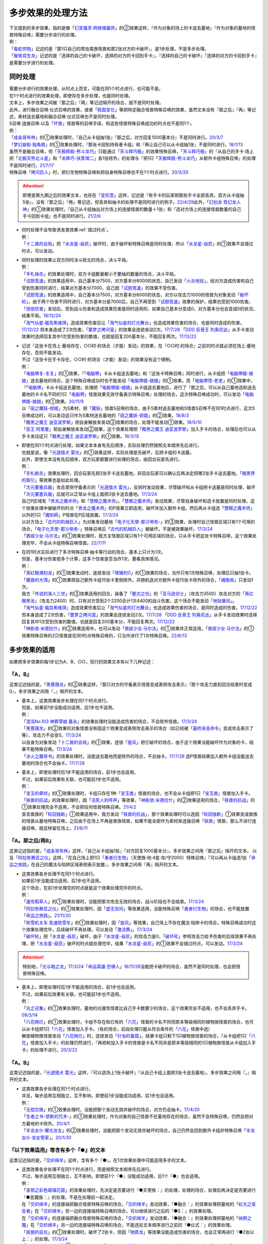 ===================
多步效果的处理方法
===================

| 下文提到的多步效果，指的是像「`幻变骚灵·网络傀儡师`_」的②效果这样，『作为对象的场上的卡送去墓地』『作为对象的墓地的怪兽特殊召唤』需要分步进行的处理。
| 例：
| 「`毒蛇供物`_」记述的是『那1只自己的爬虫类族怪兽和那2张对方的卡破坏』，是1步处理，不是多步处理。
| 「`废铁双生龙`_」记述的是『选择的自己的卡破坏，选择的对方的卡回到手卡』，『选择的自己的卡破坏』『选择的对方的卡回到手卡』是需要分步进行的处理。

.. _同时处理:

同时处理
===========

| 需要分步进行的效果处理，从时点上而言，可能在同1个时点进行，也可能不是。
| 在1个时点进行的效果处理，即使存在多步处理，也是同时处理。
| 文本上，多步效果之间被『那之后』『再』等记述隔开的场合，就不是同时处理。
| 此外，进行融合召唤·仪式召唤的效果，或者「`假面变化`_」等把特定融合怪兽特殊召唤的效果，虽然文本没有『那之后』『再』等记述，素材送去墓地和融合召唤·仪式召唤也不是同时处理。
| S召唤·连接召唤·以及「`坏兽`_」怪兽等的召唤手续，和这些怪兽特殊召唤成功的时点也不是同1个。
| 例：
| 「`成金哥布林`_」的①效果处理时，『自己从卡组抽1张』『那之后，对方回复1000基本分』不是同时进行。\ `20/3/7 <https://www.db.yugioh-card.com/yugiohdb/faq_search.action?ope=4&cid=4895&request_locale=ja>`__
| 「`梦幻崩影·独角兽`_」的①效果处理时，『那张卡回到持有者卡组』和『再让自己可以从卡组抽1张』不是同时进行。\ `18/1/13 <https://www.db.yugioh-card.com/yugiohdb/faq_search.action?ope=4&cid=13601&request_locale=ja>`__
| 虽然不是融合召唤，但「`天极辉舰-熊斗龙巧`_」只能通过「`天斗辉巧极`_」的效果特殊召唤，「`天斗辉巧极`_」的『从自己的手卡·场上把「`北极天熊北斗星`_」和「`龙辉巧-扶筐增二`_」各1张除外』的处理与『把1只「`天极辉舰-熊斗龙巧`_」从额外卡组特殊召唤』的处理不是同时进行。\ `21/7/17 <https://www.db.yugioh-card.com/yugiohdb/faq_search.action?ope=4&cid=16552&request_locale=ja>`__
| 特殊召唤「`拷问巨人`_」时，把衍生物特殊召唤和把自身特殊召唤也不在1个时点进行。\ `20/3/20 <https://www.db.yugioh-card.com/yugiohdb/faq_search.action?ope=4&cid=7386&request_locale=ja>`__

.. attention:: 即使是第九期之后的效果文本，也存在「`变形壶`_」这样，记述是『有手卡的玩家把那些手卡全部丢弃。双方从卡组抽5张』，没有『那之后』『再』等记述，但丢弃和抽卡的处理不是同时进行的例子。\ `22/4/29 <https://www.db.yugioh-card.com/yugiohdb/faq_search.action?ope=4&cid=4597&request_locale=ja>`__\ 此外，「`幻创龙 奇幻龙人神`_」的①效果处理时，『自己从卡组抽出对方场上的连接怪兽的数量＋1张』和『选对方场上的连接怪兽数量的自己手卡回到卡组』也不是同时进行。\ `21/2/6 <https://www.db.yugioh-card.com/yugiohdb/faq_search.action?ope=4&cid=14097&request_locale=ja>`__

-  | 同时处理不会导致诱发类效果\ :ref:`错过时点`\ 。
   | 例：
   | 「`十二兽的会局`_」把「`水龙星-赑屃`_」破坏时，由于破坏和特殊召唤是同时处理，所以「`水龙星-赑屃`_」的①效果不会错过时点，可以发动。

-  | 同时处理的效果让双方同时决斗败北的场合，决斗平局。
   | 例：
   | 「`手札抹杀`_」的效果处理时，双方卡组数量都小于要抽的数量的场合，决斗平局。
   | 「`试胆竞速`_」的效果适用中，自己基本分7500，对方基本分8000的状态，自己发动「`火炎地狱`_」，给对方造成伤害和自己受到伤害同时进行，结果对方基本分7000，自己因「`试胆竞速`_」的效果不受伤害。
   | 「`试胆竞速`_」的效果适用中，自己基本分7500，对方基本分8000的状态，对方以攻击力1000的怪兽为对象发动「`破坏轮`_」，由于两个伤害不同时进行，对方基本分是7000后，自己不再受到「`试胆竞速`_」效果的保护，结果也受到1000伤害。
   | 「`倍倍伤害`_」发动后，受到战斗伤害和造成效果伤害是同时适用的，如果自己基本分变成0，对方基本分也会变成0的状况，结果平局。\ `18/12/24 <https://www.db.yugioh-card.com/yugiohdb/faq_search.action?ope=5&fid=22368&keyword=&tag=-1&request_locale=ja>`__
   | 「`淘气仙星·福克希维琪`_」造成效果伤害后让「`淘气仙星的灯光舞台`_」也造成效果伤害的场合，也是同时造成的伤害。\ `17/12/22 <https://www.db.yugioh-card.com/yugiohdb/faq_search.action?ope=5&fid=21673&request_locale=ja>`__ 但本身造成了2次伤害，「`噩梦之拷问室`_」的效果会连锁发动2次。\ `17/7/28 <https://www.db.yugioh-card.com/yugiohdb/faq_search.action?ope=5&fid=20805&request_locale=ja>`__ 「`DDD 反骨王 列奥尼达`_」从手卡发动效果时选择回复其中1次受到伤害的数值，也就是回复200基本分，不能回复两次。\ `17/12/22 <https://www.db.yugioh-card.com/yugiohdb/faq_search.action?ope=5&fid=6135&request_locale=ja>`__

-  | 记述『这张卡在场上·墓地存在，○○时·的场合（才能）发动』的效果，在『○○时·的场合』之前的时点就必须在场上·墓地存在，否则不能发动。
   | 不过『这张卡在手卡存在，○○时·的场合（才能）发动』的效果没有这个限制。
   | 例：
   | 「`电脑堺豸-豸豸`_」的①效果，『「`电脑堺`_」卡从卡组送去墓地』和『这张卡特殊召唤』同时进行，从卡组把「`电脑堺姬-娘娘`_」送去墓地的场合，这个特殊召唤成功时也不能发动「`电脑堺姬-娘娘`_」的①效果。而「`电脑堺悟-老老`_」的①效果中，『「`电脑堺`_」卡从卡组送去墓地』处理把「`电脑堺姬-娘娘`_」从卡组送去墓地后，进行了『那之后，可以从自己墓地选和送去墓地的卡卡名不同的1只「`电脑堺`_」怪兽效果无效守备表示特殊召唤』处理的场合，这次特殊召唤成功时，可以发动「`电脑堺姬-娘娘`_」的①效果。\ `20/11/9 <https://www.db.yugioh-card.com/yugiohdb/faq_search.action?ope=5&fid=23126&keyword=&tag=-1&request_locale=ja>`__
   | 以「`丽之魔妖-妲姬`_」为S素材，把「`魔妖`_」怪兽S召唤的场合，由于S素材送去墓地和S怪兽S召唤不在同1时点进行，这次S召唤成功时，可以发动这只作为S素材送去墓地的「`丽之魔妖-妲姬`_」的②效果。\ `18/8/3 <https://www.db.yugioh-card.com/yugiohdb/faq_search.action?ope=5&fid=22368&keyword=&tag=-1&request_locale=ja>`__
   | 「`黯黑之魔王 迪亚波罗斯`_」把自身解放来发动③效果的场合，处理不能发动①效果。\ `18/5/10 <https://www.db.yugioh-card.com/yugiohdb/faq_search.action?ope=5&fid=9000&keyword=&tag=-1&request_locale=ja>`__
   | 「`恶王 阿里曼`_」把自身解放来发动②效果，这个效果处理把「`黯黑之魔王 迪亚波罗斯`_」加入手卡的场合，处理后也可以从手卡发动这只「`黯黑之魔王 迪亚波罗斯`_」的①效果。\ `18/3/15 <https://www.db.yugioh-card.com/yugiohdb/faq_search.action?ope=5&fid=293&keyword=&tag=-1&request_locale=ja>`__

-  | 即使在同1个时点进行处理，如果文本本身有先后顺序，实际处理仍然按照文本顺序先后进行。
   | 也就是说，像「`光道猎犬 雷光`_」的①效果这样，实际处理是先破坏，后把卡组的卡送墓。
   | 此外，即使文本没有先后顺序，双方玩家都要进行处理的场合，由回合玩家先进行。
   | 例：
   | 「`手札断杀`_」效果处理时，回合玩家先把2张手卡送去墓地，非回合玩家可以确认后再决定把哪2张手卡送去墓地。「`暗黑界的取引`_」等效果也是如此处理。
   | 「`次元要塞兵器`_」攻击里侧守备表示的「`光道猎犬 雷光`_」，反转时发动效果，尽管破坏和从卡组把卡送墓是同时处理，破坏「`次元要塞兵器`_」后就可以正常从卡组上面把3张卡送去墓地。\ `17/3/24 <https://www.db.yugioh-card.com/yugiohdb/faq_search.action?ope=5&fid=19832&request_locale=ja>`__
   | 自己P区域有「`贵龙之魔术师`_」和「`慧眼之魔术师`_」，「`慧眼之魔术师`_」发动效果，尽管自身破坏和选卡放置是同时处理，这个效果处理中被破坏的时点「`贵龙之魔术师`_」的P效果立即适用，破坏并加入额外卡组。然后再从卡组选「`慧眼之魔术师`_」以外的1只「`魔術師`_」P怪兽在P区域放置。\ `17/3/24 <https://www.db.yugioh-card.com/yugiohdb/faq_search.action?ope=5&fid=16206&request_locale=ja>`__
   | 以对方场上「`古代的机械巨人`_」为对象发动墓地「`电子化天使-那沙帝弥-`_」的③效果，处理时自己怪兽区域只有1个可用的场合，「`电子化天使-那沙帝弥-`_」特殊召唤后「`古代的机械巨人`_」被破坏。不是被效果破坏。\ `17/3/24 <https://www.db.yugioh-card.com/yugiohdb/faq_search.action?ope=5&fid=20179&request_locale=ja>`__
   | 「`救祓少女·马尔法`_」的①效果处理时，我方主怪兽区域只有1个可用区域的场合，只从手卡把这张卡特殊召唤，这个效果处理完毕，不会从卡组特殊召唤怪兽。\ `22/7/11 <https://www.db.yugioh-card.com/yugiohdb/faq_search.action?ope=5&fid=23802&keyword=&tag=-1&request_locale=ja>`__

-  | 在同1时点实际进行了多次特殊召唤·抽卡等行动的场合，基本上只计为1次。
   | 但是，基本分伤害按多个计算，这多个伤害是否当作1次，要看具体情况。
   | 例：
   | 「`真红眼溯刻龙`_」的①效果发动时，连锁发动「`增殖的G`_」的①效果的场合，当作只有1次特殊召唤，处理后只抽1张卡。
   | 「`魔兽的大饵`_」的①效果把自己额外卡组15张卡里侧除外，并随机选对方额外卡组15张卡除外的场合，「`魂吸收`_」只发动1次。
   | 我方「`传说的渔人三世`_」的③效果适用的回合，装备了「`脆刃之剑`_」的「`亚马逊剑士`_」（攻击力3500）攻击对方的「`真红眼黑龙`_」（攻击力2400）时，只有对方受到2个2200合计1次4400的战斗伤害。这个场合不能发动「`地狱暴风`_」。
   | 「`淘气仙星·福克希维琪`_」造成效果伤害后让「`淘气仙星的灯光舞台`_」也造成效果伤害的场合，是同时造成的伤害。\ `17/12/22 <https://www.db.yugioh-card.com/yugiohdb/faq_search.action?ope=5&fid=21673&request_locale=ja>`__ 但本身造成了2次伤害，「`噩梦之拷问室`_」的效果会连锁发动2次。\ `17/7/28 <https://www.db.yugioh-card.com/yugiohdb/faq_search.action?ope=5&fid=20805&request_locale=ja>`__ 「`DDD 反骨王 列奥尼达`_」从手卡发动效果时选择回复其中1次受到伤害的数值，也就是回复200基本分，不能回复两次。\ `17/12/22 <https://www.db.yugioh-card.com/yugiohdb/faq_search.action?ope=5&fid=6135&request_locale=ja>`__
   | 「`神影依·米德拉什`_」的②效果适用中，也可以发动「`救祓少女·马尔法`_」的①效果并正常适用。「`救祓少女·马尔法`_」的①效果特殊召唤的2只怪兽是在同1时点特殊召唤的，只当作进行了1次特殊召唤。\ `22/6/13 <https://www.db.yugioh-card.com/yugiohdb/faq_search.action?ope=5&fid=23789&keyword=&tag=-1&request_locale=ja>`__

多步效果的适用
================

如果把多步效果的每1步记为A、B、○○，现行的效果文本有以下几种记述：

『A，B』
----------

这类记述指的是，「`黑蔷薇龙`_」的②效果这样，『那只对方的守备表示怪兽变成表侧攻击表示』『那个攻击力直到回合结束时变成0』，多步效果之间用『，』隔开的文本。

-  | 基本上，这类效果各步处理在同1个时点进行。
   | 但是，如果前1步没能成功适用，后1步也不适用。
   | 例：
   | 「`混沌No.103 神葬零娘 暮永`_」的效果处理时没能造成伤害的场合，不会除外怪兽。\ `17/3/24 <https://www.db.yugioh-card.com/yugiohdb/faq_search.action?ope=5&fid=13573&request_locale=ja>`__
   | 「`黑蔷薇龙`_」的②效果的对象怪兽没有因这个效果变成表侧攻击表示的场合（如已经被「`最终突击命令`_」变成攻击表示了等），攻击力不会变0。\ `17/3/24 <https://www.db.yugioh-card.com/yugiohdb/faq_search.action?ope=5&fid=7607&keyword=&tag=-1&request_locale=ja>`__
   | 以自身为对象发动「`十二兽的会局`_」的①效果，连锁「`旋风`_」把它破坏的场合，由于这个效果没能破坏作为对象的卡，结果不能特殊召唤。\ `17/3/24 <https://www.db.yugioh-card.com/yugiohdb/faq_search.action?ope=5&fid=20106&request_locale=ja>`__
   | 「`冰火之魔导书`_」的效果处理时，没能送去墓地而是除外的场合，不会抽卡。\ `17/7/28 <https://www.db.yugioh-card.com/yugiohdb/faq_search.action?ope=5&fid=20902&keyword=&tag=-1&request_locale=ja>`__ 选P怪兽结果加入额外卡组没能送去墓地的场合也不会抽卡。\ `17/7/28 <https://www.db.yugioh-card.com/yugiohdb/faq_search.action?ope=5&fid=20866&keyword=&tag=-1&request_locale=ja>`__

-  | 基本上，即使处理时后1步不能适用的场合，前1步也会适用。
   | 不过，如果前后效果有关联，也可能前1步也不适用。
   | 例：
   | 「`宝玉的牵绊`_」的①效果处理时，卡组只存在1种「`宝玉兽`_」怪兽的场合，也不会从卡组把1只「`宝玉兽`_」怪兽加入手卡。
   | 「`铁兽的抗战`_」的效果处理时，因「`活死人的呼声`_」等效果，「`神影依·米德拉什`_」的②效果适用的场合，「`铁兽的抗战`_」的①效果处理完全不适用，不会把任何怪兽特殊召唤。\ `21/4/2 <https://www.db.yugioh-card.com/yugiohdb/faq_search.action?ope=5&fid=23222&keyword=&tag=-1&request_locale=ja>`__
   | 宣言兽族的「`轮回独断`_」①效果适用中，我方发动「`铁兽的抗战`_」，那个效果处理时可以选因「`轮回独断`_」①效果变成兽族的怪兽从墓地特殊召唤，之后由于在场上不再是兽族怪兽，如果不能全部作为素材来连接召唤「`铁兽`_」怪兽，那么不进行连接召唤，就这样留在场上。\ `21/6/11 <https://www.db.yugioh-card.com/yugiohdb/faq_search.action?ope=5&fid=23286&keyword=&tag=-1&request_locale=ja>`__

『A。那之后/再B』
---------------------

这类记述指的是，「`成金哥布林`_」这样，『自己从卡组抽1张』『对方回复1000基本分』，多步效果之间用『那之后』隔开的文本。
以及「`阿拉弥赛亚之仪`_」这样，『在自己场上把1只「`勇者衍生物`_」（天使族·地·4星·攻/守2000）特殊召唤』『可以再从卡组选1张「`命运之旅路`_」在自己的魔法与陷阱区域表侧表示放置』，多步效果之间用『再』隔开的文本。

-  | 这类效果各步处理不在同1个时点进行。
   | 如果前1步没能成功适用，后1步也不适用。
   | 这个场合，在前1步处理完的时点就是这个效果处理完毕的时点。
   | 例：
   | 「`速攻稻草人`_」的①效果处理时，没能把那次攻击无效的场合，战斗阶段也不会结束。\ `17/3/24 <https://www.db.yugioh-card.com/yugiohdb/faq_search.action?ope=5&fid=12933&keyword=&tag=-1&request_locale=ja>`__
   | 「`阿拉弥赛亚之仪`_」的①效果处理时，因「`虚无空间`_」等效果适用，没能特殊召唤「`勇者衍生物`_」的场合，也不能放置「`命运之旅路`_」。\ `21/11/20 <https://www.db.yugioh-card.com/yugiohdb/faq_search.action?ope=5&fid=23449&keyword=&tag=-1&request_locale=ja>`__
   | 「`除雪机关车 急速除雪车`_」的①效果处理时，因「`旋风`_」等效果，自己场上不存在魔法·陷阱卡的场合，特殊召唤成功时这个效果处理完毕，后续破坏不再处理，可以发动「`激流葬`_」。\ `17/3/24 <https://www.db.yugioh-card.com/yugiohdb/faq_search.action?ope=5&fid=13043&request_locale=ja>`__
   | 「`破坏轮`_」把「`水龙星-赑屃`_」破坏，由于「`水龙星-赑屃`_」的攻击力是0，「`破坏轮`_」参照攻击力给予伤害的后续效果不再处理，把「`水龙星-赑屃`_」破坏的时点就处理完毕，结果「`水龙星-赑屃`_」的①效果不会错过时点，可以发动。\ `17/3/24 <https://www.db.yugioh-card.com/yugiohdb/faq_search.action?ope=5&fid=14813&keyword=&tag=-1&request_locale=ja>`__

.. attention:: 特别地，「`光与暗之龙`_」\ `17/3/24 <https://www.db.yugioh-card.com/yugiohdb/faq_search.action?ope=5&fid=6347&keyword=&tag=-1&request_locale=ja>`__\ 「`命运英雄 恐惧人`_」\ `16/11/26 <https://yugioh-wiki.net/index.php?%A1%D4%A3%C4%A1%DD%A3%C8%A3%C5%A3%D2%A3%CF%20%A5%C9%A5%EC%A5%C3%A5%C9%A5%AC%A5%A4%A1%D5#faq>`__\ 没能把卡破坏的场合，虽然不是同时处理，也会把怪兽特殊召唤。

-  | 基本上，即使处理时后1步不能适用的场合，前1步也会适用。
   | 不过，如果前后效果有关联，也可能前1步也不适用。
   | 例：
   | 「`光之召集`_」的①效果处理时，墓地的光属性怪兽比自己手卡数要少的场合，这个效果完全不适用，也不会丢弃手卡。\ `09/3/14 <https://yugioh-wiki.net/index.php?%A1%D4%B8%F7%A4%CE%BE%A4%BD%B8%A1%D5#faq>`__
   | 「`六花绚烂`_」的①效果处理时，卡组不存在和已有的「`六花`_」怪兽的卡名不同但原本等级相同的植物族怪兽的场合，也可以从卡组把1只「`六花`_」怪兽加入手卡。（有的场合，前段处理只能从符合条件的「`六花`_」怪兽中选）
   | 解放植物族怪兽发动「`六花绚烂`_」时，连锁发动「`针虫的巢窟`_」，结果卡组只剩下1只植物族怪兽的场合，『从卡组把1只「`六花`_」怪兽加入手卡』的处理仍然进行，『再把和加入手卡的怪兽是卡名不同并是原本等级相同的1只植物族怪兽从卡组加入手卡』的处理不进行。\ `20/3/22 <https://www.db.yugioh-card.com/yugiohdb/faq_search.action?ope=5&fid=22995&keyword=&tag=-1&request_locale=ja>`__

『A。B』
-----------

这类记述指的是，「`光道猎犬 雷光`_」这样，『可以选场上1张卡破坏』『从自己卡组上面把3张卡送去墓地』，多步效果之间用『。』隔开的文本。

-  | 这类效果各步处理在同1个时点进行。
   | 并且，每步适用互相独立，互不影响，即使前1步没能成功适用，后1步也会适用。
   | 例：
   | 「`无偿交换`_」的①效果处理时，没能把那个发动无效并破坏的场合，对方仍会抽卡。\ `17/4/20 <https://www.db.yugioh-card.com/yugiohdb/faq_search.action?ope=5&fid=17304&keyword=&tag=-1&request_locale=ja>`__
   | 「`生者之书-禁断的咒术-`_」的①效果处理时，作为对象的自己怪兽不在墓地存在的场合，虽然不会特殊召唤，仍然会把对方墓地的卡除外。\ `20/4/1 <https://www.db.yugioh-card.com/yugiohdb/faq_search.action?ope=4&cid=5430&request_locale=ja>`__
   | 「`半龙女仆·耀光龙女`_」的②效果处理时，没能把那个发动无效并破坏的场合，自己仍然会回到额外卡组并特殊召唤「`半龙女仆·龙女管家`_」。\ `20/1/30 <https://www.db.yugioh-card.com/yugiohdb/faq_search.action?ope=5&fid=22965&keyword=&tag=-1&request_locale=ja>`__

『以下效果适用』等含有多个『●』的文本
--------------------------------------

这类记述指的是，「`交织绵羊`_」这样，含有多个『●』，在1次效果处理中可能适用多步的文本。

-  | 这类效果各步处理不在同1个时点进行，而是按照文本顺序先后进行。
   | 不过，每步适用互相独立，互不影响，即使前1个『●』没能成功适用，后1个『●』也会适用。
   | 例：
   | 「`圣邪之彩色玻璃花窗`_」的效果处理时，先决定是否要进行『●天使族：』的处理，处理的场合，处理后再决定是否要进行『●恶魔族：』的处理。不是在处理前一起决定。
   | 在「`交织绵羊`_」的连接端把融合怪兽特殊召唤的场合，「`交织绵羊`_」发动效果，『●融合：』的效果处理把墓地的「`虹光之宣告者`_」在「`交织绵羊`_」另一边的连接端特殊召唤的场合，可以继续进行之后的『●S：』的效果处理。
   | 在「`交织绵羊`_」的连接端把融合怪兽特殊召唤的场合，「`交织绵羊`_」发动效果，『●融合：』的效果处理把墓地的「`纳祭之魔`_」在「`交织绵羊`_」另一边的连接端特殊召唤的场合，不能违反文本顺序进行之前的『●仪式：』的效果处理。
   | 「`摇晃的目光`_」的①效果处理时，破坏了2张卡，但因「`物质龙`_」等效果没能造成伤害的场合，也会正常再进行『●2张以上：』的处理。\ `17/3/24 <https://www.db.yugioh-card.com/yugiohdb/faq_search.action?ope=5&fid=15559&keyword=&tag=-1&request_locale=ja>`__
   | 「`月光小夜曲舞踊`_」的①效果处理时，因「`虚无空间`_」等效果适用，没能特殊召唤的场合，也会正常再进行『●作为对象的怪兽的攻击力上升对方场上的怪兽数量×500』的处理。\ `18/11/9 <https://www.db.yugioh-card.com/yugiohdb/faq_search.action?ope=5&fid=22236&keyword=&tag=-1&request_locale=ja>`__

.. attention:: 『这个回合』『○○发动过的回合』『○○发动后』基本上不是需要分步处理的效果，『○○发动的场合』是。详见\ :ref:`效果的附加处理`\ 。

特定记述的处理
================

『那些卡』
------------

| 这类记述的效果处理时，即使原定的『那些卡』中的部分卡变得不存在，这个效果也正常适用。
| 如果全部不存在，那么效果不适用。
| 例：
| 「`暗之量产工厂`_」的①效果记述的是『那些怪兽加入手卡』，这个效果处理时，作为对象的2只怪兽其中1只不在墓地存在的场合，也会把另1只怪兽加入手卡。\ `15/4/23 <https://www.db.yugioh-card.com/yugiohdb/faq_search.action?ope=4&cid=6129&request_locale=ja>`__
| 「`不知火流 燕之太刀`_」的①效果记述的是『那些卡破坏』，这个效果处理时，作为对象的2张卡其中1张不在场上存在的场合，另1张仍然破坏。这个场合也会进行把怪兽除外的处理。\ `17/3/24 <https://www.db.yugioh-card.com/yugiohdb/faq_search.action?ope=5&fid=17412&keyword=&tag=-1&request_locale=ja>`__
| 「`不知火流 燕之太刀`_」的①效果记述的是『那些卡破坏』，这个效果处理时，作为对象的2张卡都不在场上存在的场合，不会破坏卡片，也不会把怪兽除外。\ `17/3/24 <https://www.db.yugioh-card.com/yugiohdb/faq_search.action?ope=5&fid=17411&keyword=&tag=-1&request_locale=ja>`__

『那○张卡』
-------------

| 这类记述的效果处理时，如果原定的『那○张卡』中的部分卡变得不存在，这个效果不适用。
| 变成里侧表示仍然是『那○张卡』，效果会正常适用。
| 其中一部分存在，但是因不受影响等状况，不会正常适用这个效果的场合，剩下的卡仍然会适用这个效果，但这1步当作没有正常适用，后续处理不进行。
| 例：
| 「`凶导剧作术`_」的②效果记述的是『那2只怪兽之内1只加入手卡，另1只回到卡组最下面』，这个效果处理时，作为对象的2只怪兽其中1只不在墓地存在的场合，这个效果就不会适用。\ `22/1/15 <https://www.db.yugioh-card.com/yugiohdb/faq_search.action?ope=4&cid=17184&request_locale=ja>`__
| 「`灵摆区`_」的①效果记述的是『那2张卡破坏』，这个效果处理时，作为对象的2张卡其中1张不在P区域存在的场合，不会破坏任何卡，『这个回合双方不能作灵摆召唤以外的特殊召唤』也不适用。\ `17/3/24 <https://www.db.yugioh-card.com/yugiohdb/faq_search.action?ope=5&fid=16400&keyword=&tag=-1&request_locale=ja>`__
| 「`灵摆区`_」的①效果记述的是『那2张卡破坏』，这个效果处理时，作为对象的2张卡其中1张因「`闪珖龙 星尘`_」的效果等，不会被这个效果破坏的场合，剩下那张仍然破坏。由于没有破坏2张卡，『这个回合双方不能作灵摆召唤以外的特殊召唤』仍不适用。\ `17/3/24 <https://www.db.yugioh-card.com/yugiohdb/faq_search.action?ope=5&fid=16638&keyword=&tag=-1&request_locale=ja>`__
| 「`黑魔族复活之棺`_」的①效果记述的是『那2只怪兽送去墓地』，这个效果处理时，作为对象的2只怪兽其中1只不在场上存在的场合，不会把任何怪兽送去墓地，也不会把怪兽特殊召唤。\ `17/3/24 <https://www.db.yugioh-card.com/yugiohdb/faq_search.action?ope=5&fid=13358&keyword=&tag=-1&request_locale=ja>`__
| 「`黑魔族复活之棺`_」的①效果记述的是『那2只怪兽送去墓地』，这个效果处理时，作为对象的2只怪兽其中1只变成里侧守备表示的场合，正常把这2只怪兽送去墓地，正常从卡组把怪兽特殊召唤。\ `17/3/24 <https://www.db.yugioh-card.com/yugiohdb/faq_search.action?ope=5&fid=42&keyword=&tag=-1&request_locale=ja>`__
| 「`黑魔族复活之棺`_」的①效果记述的是『那2只怪兽送去墓地』，这个效果处理时，作为对象的2只怪兽其中1只不受陷阱效果影响的场合，剩下那只怪兽送去墓地，之后不会把怪兽特殊召唤。\ `17/3/24 <https://www.db.yugioh-card.com/yugiohdb/faq_search.action?ope=5&fid=13357&keyword=&tag=-1&request_locale=ja>`__

-  | 特别地，『卡组上面把○张卡』的效果处理时，如果卡组数量不足的场合，这个效果仍然对卡组剩余的卡全部适用。
   | 例：
   | 自己的结束阶段卡组数量不足3张卡的场合，「`光道魔术师 丽拉`_」的②效果作为必发效果也会发动，效果处理时把剩余的卡全部送去墓地。\ `15/6/20 <https://www.db.yugioh-card.com/yugiohdb/faq_search.action?ope=4&cid=7592&request_locale=ja>`__
   | 卡组的卡在4张以下时，不能发动「`针虫的巢窟`_」。「`针虫的巢窟`_」的效果处理时，卡组数量不足5张的场合，卡组的卡全部送去墓地。\ `18/9/22 <https://www.db.yugioh-card.com/yugiohdb/faq_search.action?ope=4&cid=7769&request_locale=ja>`__
   | 「`死灵之颜`_」的②效果处理时，卡组数量不足5张的场合，卡组的卡全部除外。「`冰冻诅咒的神碑`_」等处理也一样，效果处理时卡组数量不足效果处理所需数量的场合，卡组全部除外。\ `22/8/29 <https://www.db.yugioh-card.com/yugiohdb/faq_search.action?ope=5&fid=6498&keyword=&tag=-1&request_locale=ja>`__

『A和B』
----------

| 对A和B这2个整体而言，相当于它们被并入『那○张卡』。
| 如果A和B本身还能细化，再按细化记述分别归类处理。
| 例：
| 「`反射镜力启动`_」的②效果记述的是『那张卡和这张卡在自己场上盖放』，这个效果处理时，「`反射镜力启动`_」不在墓地存在的场合，不会盖放任何卡。\ `18/4/13 <https://www.db.yugioh-card.com/yugiohdb/faq_search.action?ope=5&fid=21855&keyword=&tag=-1&request_locale=ja>`__
| 「`霸王门 无限`_」的①效果记述的是『那张卡和这张卡破坏』，这个效果处理时，这2张卡之中有1张不在场上存在的场合，不会破坏任何卡，也不会特殊召唤怪兽。此外，其中1张因「`闪珖龙 星尘`_」的效果等，不会被这个效果破坏的场合，剩下那张仍然破坏。由于没有破坏2张卡，仍然不会特殊召唤怪兽。\ `22/2/18 <https://www.db.yugioh-card.com/yugiohdb/faq_search.action?ope=5&fid=23575&keyword=&tag=-1&request_locale=ja>`__
| 「`毒蛇供物`_」的①效果记述的是『那1只自己的爬虫类族怪兽和那2张对方的卡破坏』，这个效果处理时，作为对象的3张卡之中有1张不再在场上存在的场合，不会破坏任何卡。此外，如果只是其中1张不受陷阱效果影响的状况，剩下的卡仍然破坏。\ `17/3/24 <https://www.db.yugioh-card.com/yugiohdb/faq_search.action?ope=5&fid=11369&keyword=&tag=-1&request_locale=ja>`__

.. note:: 虽然看起来「`毒蛇供物`_」的①效果和『那3张卡破坏』没什么区别，不过这个效果处理时作为对象的卡其中1张控制权变更的场合，或者自己的那张卡种族变更或变成里侧表示的场合，也不会破坏任何卡。

『A以及B』
------------

| 对A和B这2个整体而言，相当于它们被并入『那些卡』。
| 如果A和B本身还能细化，再按细化记述分别归类处理。
| 例：
| 「`黑色花园`_」的②效果记述的是『这张卡以及场上的植物族怪兽全部破坏』，这个效果处理时，没有植物族怪兽的场合，自身破坏，也会特殊召唤对象怪兽；\ `18/11/12 <https://www.db.yugioh-card.com/yugiohdb/faq_search.action?ope=5&fid=22262&keyword=&tag=-1&request_locale=ja>`__\ 场上存在植物族怪兽，其中1只在处理时变成里侧表示的场合，自身和其他表侧表示的全部破坏，仍会特殊召唤怪兽；\ `18/11/12 <https://www.db.yugioh-card.com/yugiohdb/faq_search.action?ope=5&fid=22259&keyword=&tag=-1&request_locale=ja>`__\ 场上存在植物族怪兽，其中1只在处理时不受魔法效果影响，没被破坏的场合，自身和其他表侧表示的植物族怪兽仍会被破坏，由于没有全部破坏，『全部破坏的场合，作为对象的怪兽特殊召唤』不适用。\ `18/11/12 <https://www.db.yugioh-card.com/yugiohdb/faq_search.action?ope=5&fid=22260&keyword=&tag=-1&request_locale=ja>`__
| 「`真红莲超新星龙`_」的②效果记述的是『这张卡以及对方场上的卡全部除外』，这个效果处理时，自身不在场上存在的场合，也会把对方场上的卡全部除外。\ `21/12/19 <https://www.db.yugioh-card.com/yugiohdb/faq_search.action?ope=5&fid=23498&keyword=&tag=-1&request_locale=ja>`__

『全部』
------------

| 基本上，记述『全部○○』的效果，只要有1张适用，就当作正常适用了这步效果。
| 不过，「`黑色花园`_」的②效果明确记述了『全部破坏的场合，作为对象的怪兽特殊召唤』，这个场合只在它和表侧表示的植物族怪兽都被破坏的场合才会适用。
| 例：
| 「`遭受妨碍的坏兽安眠`_」的①效果处理时，只要破坏了1只怪兽，就会特殊召唤「`坏兽`_」怪兽。\ `17/3/24 <https://www.db.yugioh-card.com/yugiohdb/faq_search.action?ope=5&fid=116&keyword=&tag=-1&request_locale=ja>`__\ 没有破坏任何怪兽的场合，才不能特殊召唤「`坏兽`_」怪兽。\ `17/3/24 <https://www.db.yugioh-card.com/yugiohdb/faq_search.action?ope=5&fid=8000&keyword=&tag=-1&request_locale=ja>`__
| 「`激流苏生`_」的效果处理时，被破坏的怪兽之中有1只不在墓地存在，或者不能被特殊召唤的场合，也会把其他怪兽特殊召唤，也会给与对方那个数量×500的数值的伤害。\ `17/3/24 <https://www.db.yugioh-card.com/yugiohdb/faq_search.action?ope=5&fid=12715&keyword=&tag=-1&request_locale=ja>`__
| 「`灵摆风暴`_」的①效果处理时，只要破坏了1张卡，就可以选对方场上1张魔法·陷阱卡破坏。\ `17/3/24 <https://www.db.yugioh-card.com/yugiohdb/faq_search.action?ope=5&fid=17401&keyword=&tag=-1&request_locale=ja>`__\ 没有破坏任何卡的场合，才不能选对方场上1张魔法·陷阱卡破坏。\ `17/3/24 <https://www.db.yugioh-card.com/yugiohdb/faq_search.action?ope=5&fid=17400&keyword=&tag=-1&request_locale=ja>`__

.. attention:: 特别地，「`再爆裂`_」的效果处理时，只要有1只怪兽因不受魔法效果影响等，没被这个效果破坏的场合，就不能特殊召唤怪兽。\ `17/3/24 <https://www.db.yugioh-card.com/yugiohdb/faq_search.action?ope=5&fid=7996&keyword=&tag=-1&request_locale=ja>`__

『尽可能』
------------

| 基本上，记述『尽可能○○』的效果，只要能适用1张，就当作会正常适用，可以发动这类效果。
| 不过，「`地狱的暴走召唤`_」等，让『对方尽可能○○』的效果，如果我方不能判断对方是否可以进行，『对方尽可能○○』即使不能适用，也可以发动这类效果。
| 例：
| 场上存在「`召唤僧`_」这样不能被解放的怪兽时，只要场上还存在其他可以解放的怪兽，就可以发动「`原始生命态 尼比鲁`_」的①效果。这个效果处理只把可以解放的怪兽全部解放。只要解放了1只以上怪兽，就会特殊召唤「`原始生命态 尼比鲁`_」。没能解放任何怪兽的场合，不会特殊召唤，「`原始生命态 尼比鲁`_」留在手卡。\ `22/3/19 <https://www.db.yugioh-card.com/yugiohdb/faq_search.action?ope=5&fid=22810&keyword=&tag=-1&request_locale=ja>`__
| 场上存在「`虚无空间`_」时，也可以发动「`超量叠光延迟`_」。这个场合，只让对方的X怪兽回到额外卡组，不会特殊召唤怪兽。\ `17/3/24 <https://www.db.yugioh-card.com/yugiohdb/faq_search.action?ope=5&fid=13717&keyword=&tag=-1&request_locale=ja>`__
| 对方怪兽的直接攻击宣言时，即使对方手卡·卡组·墓地没有这只攻击怪兽的同名怪兽，我方也可以发动「`方界轮回`_」。这个场合，只把那个攻击怪兽的攻击力变成0，放置方界指示物，变得不能攻击，效果无效。我方还可以再正常特殊召唤「`方界`_」怪兽。\ `17/3/24 <https://www.db.yugioh-card.com/yugiohdb/faq_search.action?ope=5&fid=19210&keyword=&tag=-1&request_locale=ja>`__
| 对方没有手卡时，额外连接状态的「`拓扑篡改感染龙`_」也不能发动②效果。\ `17/3/24 <https://www.db.yugioh-card.com/yugiohdb/faq_search.action?ope=5&fid=21896&keyword=&tag=-1&request_locale=ja>`__

.. tip:: 可以看出，基本上『全部○○』『尽可能○○』的处理是一致的。

『回到手卡』『回到卡组』
--------------------------

| 融合怪兽等，适用『回到手卡』『回到卡组』的效果时，会回到额外卡组。
| 这个场合，『回到手卡』的效果当作没有正常适用，后续处理不适用；『回到卡组』的效果当作正常适用，后续处理正常适用。
| 例：
| 「`灵魂鸟神 彦孔雀`_」的①效果处理时，如果作为对象的怪兽都回到额外卡组的场合，由于没有回到手卡，不能从手卡特殊召唤怪兽。\ `17/3/24 <https://www.db.yugioh-card.com/yugiohdb/faq_search.action?ope=5&fid=7730&request_locale=ja>`__
| 「`转生炎兽 猎鹰`_」的②效果处理时，对象怪兽是连接怪兽，回到额外卡组的场合，由于没有回到手卡，『这张卡从墓地特殊召唤』的处理不适用。\ `18/8/6 <https://www.db.yugioh-card.com/yugiohdb/faq_search.action?ope=5&fid=22043&request_locale=ja>`__
| 「`真龙的觉醒`_」的①效果处理时，场上的卡只有1只X怪兽，回到额外卡组的场合，也可以从卡组把1只「`龙剑士`_」怪兽或者「`龙魔王`_」怪兽无视召唤条件特殊召唤。\ `17/3/24 <https://www.db.yugioh-card.com/yugiohdb/faq_search.action?ope=5&fid=18108&keyword=&tag=-1&request_locale=ja>`__
| 「`贪欲之壶`_」的①效果处理时，对象怪兽全部回到额外卡组的场合，不会洗切卡组，仍然会抽2张卡。\ `20/4/1 <https://www.db.yugioh-card.com/yugiohdb/faq_search.action?ope=5&fid=10593&keyword=&tag=-1&request_locale=ja>`__

.. attention:: 特别地，「`时械神 梅塔伊恩`_」的③效果记述的是『这张卡以外的场上的怪兽全部回到持有者手卡，给与对方回去数量×300伤害』，回到额外卡组的怪兽也会计入『回去数量』。\ `17/3/24 <https://www.db.yugioh-card.com/yugiohdb/faq_search.action?ope=5&fid=10991&keyword=&tag=-1&request_locale=ja>`__ 此外，「`地缚神 维拉科查·拉斯卡`_」「`武力解除`_」等仅记述『回去数量』的效果也一样。作为对照，「`至爱接触`_」「`魔妖仙兽 独眼群主`_」「`火车`_」「`时械神 加百利恩`_」等记述『回到卡组的场合』『回到卡组的数量』的效果，在回到额外卡组的场合，不会适用或计数。

.. note:: 以上仅是这类记述作为效果处理时的处理方法。在作为cost或召唤手续时的处理方法不一样。详见\ :ref:`怪兽的召唤手续`\ 。

能否发动的判定
================

必发效果
----------

| 即使效果完全不能适用，或者一部分不能适用，也必须发动这类效果。
| 效果处理时，是多步效果的场合，按\ 多步效果的适用_\ 来决定是否适用。
| 例：
| 对方场上不存在怪兽时，特殊召唤「`月华龙 黑蔷薇`_」的场合，也会发动①效果，这个场合不取对象。\ `17/3/24 <https://www.db.yugioh-card.com/yugiohdb/faq_search.action?ope=5&fid=13125&keyword=&tag=-1&request_locale=ja>`__
| 对方场上存在「`神殿守卫者`_」时，我方「`变形壶`_」反转的场合也会发动①效果，这个场合我方仍然要把手卡全部丢弃，并且我方不会抽卡。\ `12/7/18 <https://yugioh-wiki.net/index.php?%A1%D4%BF%C0%C5%C2%A4%F2%BC%E9%A4%EB%BC%D4%A1%D5#faq>`__

选发效果
----------

| 这类效果如果不是多步效果，在不能适用的场合，不能发动。
| 是多步效果的场合，如果第1步不能适用，仍然不能发动。
| 第2步以后，按照文本顺序，如果有处理时必须适用的效果，在不能适用的场合，基本上不能发动。
| 可以不适用的效果，在不能适用的场合，可以发动，处理时这步不适用。后续处理按\ 多步效果的适用_\ 来决定是否适用。
| 例：
| 我方场上存在「`神殿守卫者`_」时，对方只在除「`手札抹杀`_」以外没有手卡的场合，才能发动「`手札抹杀`_」。\ `wiki <https://yugioh-wiki.net/index.php?%A1%D4%BF%C0%C5%C2%A4%F2%BC%E9%A4%EB%BC%D4%A1%D5#faq>`__
| 场上存在「`虚无空间`_」时，不能发动「`遭受妨碍的坏兽安眠`_」。\ `17/3/24 <https://www.db.yugioh-card.com/yugiohdb/faq_search.action?ope=5&fid=19910&keyword=&tag=-1&request_locale=ja>`__
| 对方怪兽区域存在「`雷王`_」时，也可以发动「`闪刀空域-零区`_」的①效果，处理时如果翻开的卡没有「`闪刀`_」卡，全部回到卡组洗切；翻开了「`闪刀`_」卡的场合，也不能加入手卡，仍然全部回到卡组洗切，那之后作为对象的卡仍会送去墓地。\ `18/2/24 <https://www.db.yugioh-card.com/yugiohdb/faq_search.action?ope=5&fid=21758&keyword=&tag=-1&request_locale=ja>`__

.. _`虚无空间`: https://ygocdb.com/?search=虚无空间
.. _`无偿交换`: https://ygocdb.com/?search=无偿交换
.. _`手札抹杀`: https://ygocdb.com/?search=手札抹杀
.. _`勇者衍生物`: https://ygocdb.com/?search=勇者衍生物
.. _`霸王门 无限`: https://ygocdb.com/?search=霸王门+无限
.. _`北极天熊北斗星`: https://ygocdb.com/?search=北极天熊北斗星
.. _`暗之量产工厂`: https://ygocdb.com/?search=暗之量产工厂
.. _`光与暗之龙`: https://ygocdb.com/?search=光与暗之龙
.. _`激流葬`: https://ygocdb.com/?search=激流葬
.. _`变形壶`: https://ygocdb.com/?search=变形壶
.. _`月光小夜曲舞踊`: https://ygocdb.com/?search=月光小夜曲舞踊
.. _`命运英雄 恐惧人`: https://ygocdb.com/?search=命运英雄+恐惧人
.. _`闪珖龙 星尘`: https://ygocdb.com/?search=闪珖龙+星尘
.. _`成金哥布林`: https://ygocdb.com/?search=成金哥布林
.. _`反射镜力启动`: https://ygocdb.com/?search=反射镜力启动
.. _`混沌No.103 神葬零娘 暮永`: https://ygocdb.com/?search=混沌No.103+神葬零娘+暮永
.. _`古代的机械巨人`: https://ygocdb.com/?search=古代的机械巨人
.. _`凶导剧作术`: https://ygocdb.com/?search=凶导剧作术
.. _`慧眼之魔术师`: https://ygocdb.com/?search=慧眼之魔术师
.. _`魔術師`: https://ygocdb.com/?search=魔術師
.. _`纳祭之魔`: https://ygocdb.com/?search=纳祭之魔
.. _`光道猎犬 雷光`: https://ygocdb.com/?search=光道猎犬+雷光
.. _`物质龙`: https://ygocdb.com/?search=物质龙
.. _`DDD 反骨王 列奥尼达`: https://ygocdb.com/?search=DDD+反骨王+列奥尼达
.. _`除雪机关车 急速除雪车`: https://ygocdb.com/?search=除雪机关车+急速除雪车
.. _`黑魔族复活之棺`: https://ygocdb.com/?search=黑魔族复活之棺
.. _`噩梦之拷问室`: https://ygocdb.com/?search=噩梦之拷问室
.. _`旋风`: https://ygocdb.com/?search=旋风
.. _`黯黑之魔王 迪亚波罗斯`: https://ygocdb.com/?search=黯黑之魔王+迪亚波罗斯
.. _`再爆裂`: https://ygocdb.com/?search=再爆裂
.. _`半龙女仆·龙女管家`: https://ygocdb.com/?search=半龙女仆·龙女管家
.. _`幻变骚灵·网络傀儡师`: https://ygocdb.com/?search=幻变骚灵·网络傀儡师
.. _`水龙星-赑屃`: https://ygocdb.com/?search=水龙星-赑屃
.. _`魔妖`: https://ygocdb.com/?search=魔妖
.. _`黑蔷薇龙`: https://ygocdb.com/?search=黑蔷薇龙
.. _`十二兽的会局`: https://ygocdb.com/?search=十二兽的会局
.. _`试胆竞速`: https://ygocdb.com/?search=试胆竞速
.. _`丽之魔妖-妲姬`: https://ygocdb.com/?search=丽之魔妖-妲姬
.. _`拷问巨人`: https://ygocdb.com/?search=拷问巨人
.. _`淘气仙星的灯光舞台`: https://ygocdb.com/?search=淘气仙星的灯光舞台
.. _`龙辉巧-扶筐增二`: https://ygocdb.com/?search=龙辉巧-扶筐增二
.. _`电脑堺姬-娘娘`: https://ygocdb.com/?search=电脑堺姬-娘娘
.. _`灵摆区`: https://ygocdb.com/?search=灵摆区
.. _`电脑堺豸-豸豸`: https://ygocdb.com/?search=电脑堺豸-豸豸
.. _`黑色花园`: https://ygocdb.com/?search=黑色花园
.. _`阿拉弥赛亚之仪`: https://ygocdb.com/?search=阿拉弥赛亚之仪
.. _`手札断杀`: https://ygocdb.com/?search=手札断杀
.. _`淘气仙星·福克希维琪`: https://ygocdb.com/?search=淘气仙星·福克希维琪
.. _`倍倍伤害`: https://ygocdb.com/?search=倍倍伤害
.. _`梦幻崩影·独角兽`: https://ygocdb.com/?search=梦幻崩影·独角兽
.. _`破坏轮`: https://ygocdb.com/?search=破坏轮
.. _`恶王 阿里曼`: https://ygocdb.com/?search=恶王+阿里曼
.. _`假面变化`: https://ygocdb.com/?search=假面变化
.. _`火炎地狱`: https://ygocdb.com/?search=火炎地狱
.. _`半龙女仆·耀光龙女`: https://ygocdb.com/?search=半龙女仆·耀光龙女
.. _`贵龙之魔术师`: https://ygocdb.com/?search=贵龙之魔术师
.. _`次元要塞兵器`: https://ygocdb.com/?search=次元要塞兵器
.. _`坏兽`: https://ygocdb.com/?search=坏兽
.. _`电脑堺悟-老老`: https://ygocdb.com/?search=电脑堺悟-老老
.. _`虹光之宣告者`: https://ygocdb.com/?search=虹光之宣告者
.. _`天斗辉巧极`: https://ygocdb.com/?search=天斗辉巧极
.. _`命运之旅路`: https://ygocdb.com/?search=命运之旅路
.. _`天极辉舰-熊斗龙巧`: https://ygocdb.com/?search=天极辉舰-熊斗龙巧
.. _`废铁双生龙`: https://ygocdb.com/?search=废铁双生龙
.. _`冰火之魔导书`: https://ygocdb.com/?search=冰火之魔导书
.. _`不知火流 燕之太刀`: https://ygocdb.com/?search=不知火流+燕之太刀
.. _`光之召集`: https://ygocdb.com/?search=光之召集
.. _`交织绵羊`: https://ygocdb.com/?search=交织绵羊
.. _`电脑堺`: https://ygocdb.com/?search=电脑堺
.. _`生者之书-禁断的咒术-`: https://ygocdb.com/?search=生者之书-禁断的咒术-
.. _`圣邪之彩色玻璃花窗`: https://ygocdb.com/?search=圣邪之彩色玻璃花窗
.. _`真红莲超新星龙`: https://ygocdb.com/?search=真红莲超新星龙
.. _`幻创龙 奇幻龙人神`: https://ygocdb.com/?search=幻创龙+奇幻龙人神
.. _`摇晃的目光`: https://ygocdb.com/?search=摇晃的目光
.. _`毒蛇供物`: https://ygocdb.com/?search=毒蛇供物
.. _`速攻稻草人`: https://ygocdb.com/?search=速攻稻草人
.. _`最终突击命令`: https://ygocdb.com/?search=最终突击命令
.. _`电子化天使-那沙帝弥-`: https://ygocdb.com/?search=电子化天使-那沙帝弥-
.. _`暗黑界的取引`: https://ygocdb.com/?search=暗黑界的取引
.. _`铁兽`: https://ygocdb.com/?search=铁兽
.. _`宝玉的牵绊`: https://ygocdb.com/?search=宝玉的牵绊
.. _`闪刀`: https://ygocdb.com/?search=闪刀
.. _`龙剑士`: https://ygocdb.com/?search=龙剑士
.. _`贪欲之壶`: https://ygocdb.com/?search=贪欲之壶
.. _`神殿守卫者`: https://ygocdb.com/?search=神殿守卫者
.. _`灵摆风暴`: https://ygocdb.com/?search=灵摆风暴
.. _`超量叠光延迟`: https://ygocdb.com/?search=超量叠光延迟
.. _`真龙的觉醒`: https://ygocdb.com/?search=真龙的觉醒
.. _`铁兽的抗战`: https://ygocdb.com/?search=铁兽的抗战
.. _`闪刀空域-零区`: https://ygocdb.com/?search=闪刀空域-零区
.. _`地狱的暴走召唤`: https://ygocdb.com/?search=地狱的暴走召唤
.. _`召唤僧`: https://ygocdb.com/?search=召唤僧
.. _`方界轮回`: https://ygocdb.com/?search=方界轮回
.. _`六花`: https://ygocdb.com/?search=六花
.. _`针虫的巢窟`: https://ygocdb.com/?search=针虫的巢窟
.. _`时械神 梅塔伊恩`: https://ygocdb.com/?search=时械神+梅塔伊恩
.. _`灵魂鸟神 彦孔雀`: https://ygocdb.com/?search=灵魂鸟神+彦孔雀
.. _`龙魔王`: https://ygocdb.com/?search=龙魔王
.. _`神影依·米德拉什`: https://ygocdb.com/?search=神影依·米德拉什
.. _`遭受妨碍的坏兽安眠`: https://ygocdb.com/?search=遭受妨碍的坏兽安眠
.. _`活死人的呼声`: https://ygocdb.com/?search=活死人的呼声
.. _`激流苏生`: https://ygocdb.com/?search=激流苏生
.. _`轮回独断`: https://ygocdb.com/?search=轮回独断
.. _`拓扑篡改感染龙`: https://ygocdb.com/?search=拓扑篡改感染龙
.. _`转生炎兽 猎鹰`: https://ygocdb.com/?search=转生炎兽+猎鹰
.. _`原始生命态 尼比鲁`: https://ygocdb.com/?search=原始生命态+尼比鲁
.. _`方界`: https://ygocdb.com/?search=方界
.. _`宝玉兽`: https://ygocdb.com/?search=宝玉兽
.. _`六花绚烂`: https://ygocdb.com/?search=六花绚烂
.. _`月华龙 黑蔷薇`: https://ygocdb.com/?search=月华龙+黑蔷薇
.. _`雷王`: https://ygocdb.com/?search=雷王
.. _`魔妖仙兽 独眼群主`: https://ygocdb.com/?search=魔妖仙兽+独眼群主
.. _`武力解除`: https://ygocdb.com/?search=武力解除
.. _`时械神 加百利恩`: https://ygocdb.com/?search=时械神+加百利恩
.. _`火车`: https://ygocdb.com/?search=火车
.. _`地缚神 维拉科查·拉斯卡`: https://ygocdb.com/?search=地缚神+维拉科查·拉斯卡
.. _`至爱接触`: https://ygocdb.com/?search=至爱接触
.. _`增殖的G`: https://ygocdb.com/?search=增殖的G
.. _`真红眼溯刻龙`: https://ygocdb.com/?search=真红眼溯刻龙
.. _`脆刃之剑`: https://ygocdb.com/?search=脆刃之剑
.. _`传说的渔人三世`: https://ygocdb.com/?search=传说的渔人三世
.. _`亚马逊剑士`: https://ygocdb.com/?search=亚马逊剑士
.. _`救祓少女·马尔法`: https://ygocdb.com/?search=救祓少女·马尔法
.. _`魂吸收`: https://ygocdb.com/?search=魂吸收
.. _`魔兽的大饵`: https://ygocdb.com/?search=魔兽的大饵
.. _`真红眼黑龙`: https://ygocdb.com/?search=真红眼黑龙
.. _`地狱暴风`: https://ygocdb.com/?search=地狱暴风
.. _`光道魔术师 丽拉`: https://ygocdb.com/?search=光道魔术师+丽拉
.. _`冰冻诅咒的神碑`: https://ygocdb.com/?search=冰冻诅咒的神碑
.. _`死灵之颜`: https://ygocdb.com/?search=死灵之颜

